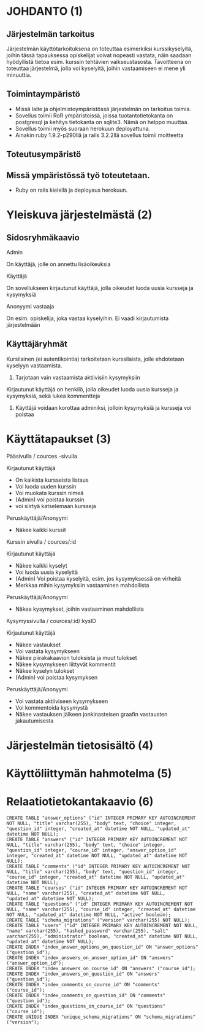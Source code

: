 * JOHDANTO (1)


** Järjestelmän tarkoitus

  Järjestelmän käyttötarkoituksena on toteuttaa esimerkiksi kurssikyselyitä,
  joihin tässä tapauksessa opiskelijat voivat nopeasti vastata,  näin saadaan hyödyllistä tietoa esim. kurssin tehtävien vaikseustasosta.
  Tavoitteena on toteuttaa järjestelmä, jolla voi kyselyitä, joihin vastaamiseen ei mene yli minuuttia.

** Toimintaympäristö
   - Missä laite ja ohjelmistoympäristössä järjestelmän on tarkoitus toimia.
   - Sovellus toimii RoR ympäristoissä, joissa tuotantotietokanta on postgresql ja kehitys tietokanta on sqlite3. Nämä on helppo muuttaa.
   - Sovellus toimii myös suoraan herokuun deployattuna.
   - Ainakin  ruby 1.9.2-p290llä ja rails 3.2.2llä sovellus toimii moitteetta


** Toteutusympäristö

** Missä ympäristössä työ toteutetaan.
   - Ruby on rails kielellä ja deployaus herokuun.

* Yleiskuva järjestelmästä (2)
** Sidosryhmäkaavio
   [[file:sidosryhmakaavio2.png]]
**** Admin
     On käyttäjä, jolle on annettu lisäoikeuksia
**** Käyttäjä
     On sovellukseen kirjautunut käyttäjä, jolla oikeudet luoda uusia kursseja ja kysymyksiä
**** Anonyymi vastaaja
     On esim. opiskelija, joka vastaa kyselyihin. Ei vaadi kirjautumista järjestelmään
** Käyttäjäryhmät
**** Kursilainen (ei autentikointia) tarkoitetaan kurssilaista, jolle ehdotetaan kyselyyn vastaamista.
***** Tarjotaan vain vastaamista aktiivisiin kysymyksiin
****  Kirjautunut käyttäjä on henkilö, jolla oikeudet luoda uusia kursseja ja kysymyksiä, sekä lukea kommentteja
***** Käyttäjä voidaan korottaa adminiksi, jolloin kysymyksiä ja kursseja voi poistaa
* Käyttätapaukset (3)
   Pääsivulla / cources -sivulla

   Kirjautunut käyttäjä
   - On kaikista kursseista listaus
   - Voi luoda uuden kurssin
   - Voi muokata kurssin nimeä
   - (Admin) voi poistaa kurssin
   - voi siirtyä katselemaan kursseja

   Peruskäyttäjä/Anonyymi
   - Näkee kaikki kurssit
   Kurssin sivulla / cources/:id

   Kirjautunut käyttäjä
   - Näkee kaikki kyselyt
   - Voi luoda uusia kyselyitä
   - (Admin) Voi poistaa kyselyitä, esim. jos kysymyksessä on virheitä
   - Merkkaa mihin kysymyksiin vastaaminen mahdollista

   Peruskäyttäjä/Anonyymi
   - Näkee kysymykset, joihin vastaaminen mahdollista

   Kysymyssivulla / cources/:id/:kysID

   Kirjautunut käyttäjä
   - Näkee vastaukset
   - Voi vastata kysymykseen
   - Näkee piirakakaavion tuloksista ja muut tulokset
   - Näkee kysymykseen liittyvät kommentit
   - Näkee kyselyn tulokset
   - (Admin) voi poistaa kysymyksen

   Peruskäyttäjä/Anonyymi
   - Voi vastata aktiiviseen kysymykseen
   - Voi kommentoida kysymystä
   - Näkee vastauksen jälkeen jonkinasteisen graafin vastausten jakautumisesta

* Järjestelmän tietosisältö (4)

  [[file:Tietosisalto.png]]


* Käyttöliittymän hahmotelma (5)
   [[file:sivukaavio2.jpeg]]
* Relaatiotietokantakaavio (6)
  [[file:Tietosisalto.png]]

: CREATE TABLE "answer_options" ("id" INTEGER PRIMARY KEY AUTOINCREMENT NOT NULL, "title" varchar(255), "body" text, "choice" integer, "question_id" integer, "created_at" datetime NOT NULL, "updated_at" datetime NOT NULL);
: CREATE TABLE "answers" ("id" INTEGER PRIMARY KEY AUTOINCREMENT NOT NULL, "title" varchar(255), "body" text, "choice" integer, "question_id" integer, "course_id" integer, "answer_option_id" integer, "created_at" datetime NOT NULL, "updated_at" datetime NOT NULL);
: CREATE TABLE "comments" ("id" INTEGER PRIMARY KEY AUTOINCREMENT NOT NULL, "title" varchar(255), "body" text, "question_id" integer, "course_id" integer, "created_at" datetime NOT NULL, "updated_at" datetime NOT NULL);
: CREATE TABLE "courses" ("id" INTEGER PRIMARY KEY AUTOINCREMENT NOT NULL, "name" varchar(255), "created_at" datetime NOT NULL, "updated_at" datetime NOT NULL);
: CREATE TABLE "questions" ("id" INTEGER PRIMARY KEY AUTOINCREMENT NOT NULL, "name" varchar(255), "course_id" integer, "created_at" datetime NOT NULL, "updated_at" datetime NOT NULL, "active" boolean);
: CREATE TABLE "schema_migrations" ("version" varchar(255) NOT NULL);
: CREATE TABLE "users" ("id" INTEGER PRIMARY KEY AUTOINCREMENT NOT NULL, "name" varchar(255), "hashed_password" varchar(255), "salt" varchar(255), "administrator" boolean, "created_at" datetime NOT NULL, "updated_at" datetime NOT NULL);
: CREATE INDEX "index_answer_options_on_question_id" ON "answer_options" ("question_id");
: CREATE INDEX "index_answers_on_answer_option_id" ON "answers" ("answer_option_id");
: CREATE INDEX "index_answers_on_course_id" ON "answers" ("course_id");
: CREATE INDEX "index_answers_on_question_id" ON "answers" ("question_id");
: CREATE INDEX "index_comments_on_course_id" ON "comments" ("course_id");
: CREATE INDEX "index_comments_on_question_id" ON "comments" ("question_id");
: CREATE INDEX "index_questions_on_course_id" ON "questions" ("course_id");
: CREATE UNIQUE INDEX "unique_schema_migrations" ON "schema_migrations" ("version");



